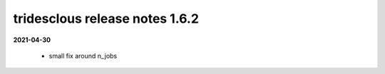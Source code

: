 tridesclous release notes 1.6.2
===============================

**2021-04-30**

  * small fix around n_jobs
